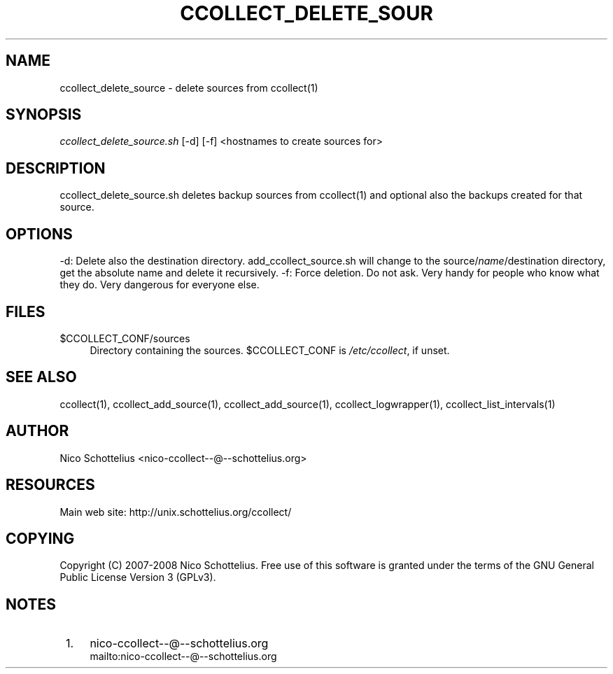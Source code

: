 .\"     Title: ccollect_delete_source
.\"    Author: 
.\" Generator: DocBook XSL Stylesheets v1.73.2 <http://docbook.sf.net/>
.\"      Date: 03/17/2008
.\"    Manual: 
.\"    Source: 
.\"
.TH "CCOLLECT_DELETE_SOUR" "1" "03/17/2008" "" ""
.\" disable hyphenation
.nh
.\" disable justification (adjust text to left margin only)
.ad l
.SH "NAME"
ccollect_delete_source - delete sources from ccollect(1)
.SH "SYNOPSIS"
\fIccollect_delete_source\.sh\fR [\-d] [\-f] <hostnames to create sources for>
.sp
.SH "DESCRIPTION"
ccollect_delete_source\.sh deletes backup sources from ccollect(1) and optional also the backups created for that source\.
.sp
.SH "OPTIONS"
\-d: Delete also the destination directory\. add_ccollect_source\.sh will change to the source/\fIname\fR/destination directory, get the absolute name and delete it recursively\. \-f: Force deletion\. Do not ask\. Very handy for people who know what they do\. Very dangerous for everyone else\.
.sp
.SH "FILES"
.PP
$CCOLLECT_CONF/sources
.RS 4
Directory containing the sources\. $CCOLLECT_CONF is
\fI/etc/ccollect\fR, if unset\.
.RE
.SH "SEE ALSO"
ccollect(1), ccollect_add_source(1), ccollect_add_source(1), ccollect_logwrapper(1), ccollect_list_intervals(1)
.sp
.SH "AUTHOR"
Nico Schottelius <nico\-ccollect\-\-@\-\-schottelius\.org>
.sp
.SH "RESOURCES"
Main web site: http://unix\.schottelius\.org/ccollect/
.sp
.SH "COPYING"
Copyright (C) 2007\-2008 Nico Schottelius\. Free use of this software is granted under the terms of the GNU General Public License Version 3 (GPLv3)\.
.sp
.SH "NOTES"
.IP " 1." 4
nico-ccollect--@--schottelius.org
.RS 4
\%mailto:nico-ccollect--@--schottelius.org
.RE
